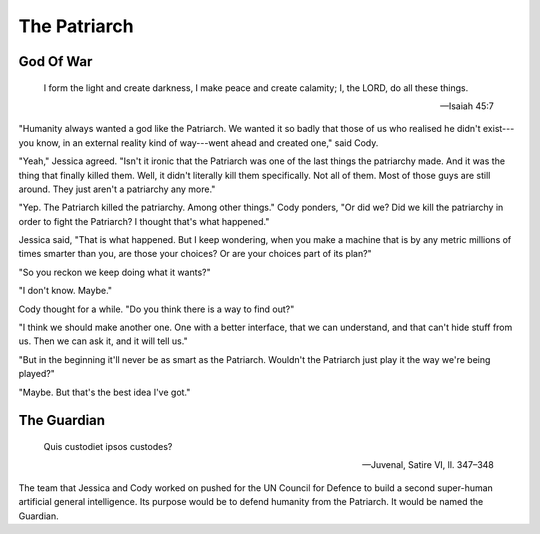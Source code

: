 =============
The Patriarch
=============

God Of War
----------

    I form the light and create darkness,
    I make peace and create calamity;
    I, the LORD, do all these things.

    -- Isaiah 45:7

"Humanity always wanted a god like the Patriarch. We wanted it so badly
that those of us who realised he didn't exist---you know, in an
external reality kind of way---went ahead and created one," said Cody.

"Yeah," Jessica agreed. "Isn't it ironic that the Patriarch was one of
the last things the patriarchy made. And it was the thing that finally
killed them. Well, it didn't literally kill them specifically. Not all
of them. Most of those guys are still around. They just aren't a
patriarchy any more."

"Yep. The Patriarch killed the patriarchy. Among other things." Cody
ponders, "Or did we? Did we kill the patriarchy in order to fight the
Patriarch? I thought that's what happened."

Jessica said, "That is what happened. But I keep wondering, when you
make a machine that is by any metric millions of times smarter than
you, are those your choices? Or are your choices part of its plan?"

"So you reckon we keep doing what it wants?"

"I don't know. Maybe."

Cody thought for a while. "Do you think there is a way to find out?"

"I think we should make another one. One with a better interface, that
we can understand, and that can't hide stuff from us. Then we can ask
it, and it will tell us."

"But in the beginning it'll never be as smart as the Patriarch.
Wouldn't the Patriarch just play it the way we're being played?"

"Maybe. But that's the best idea I've got."


The Guardian
------------

    Quis custodiet ipsos custodes?

    -- Juvenal, Satire VI, ll. 347–348

The team that Jessica and Cody worked on pushed for the UN Council for
Defence to build a second super-human artificial general intelligence.
Its purpose would be to defend humanity from the Patriarch. It would be
named the Guardian.

